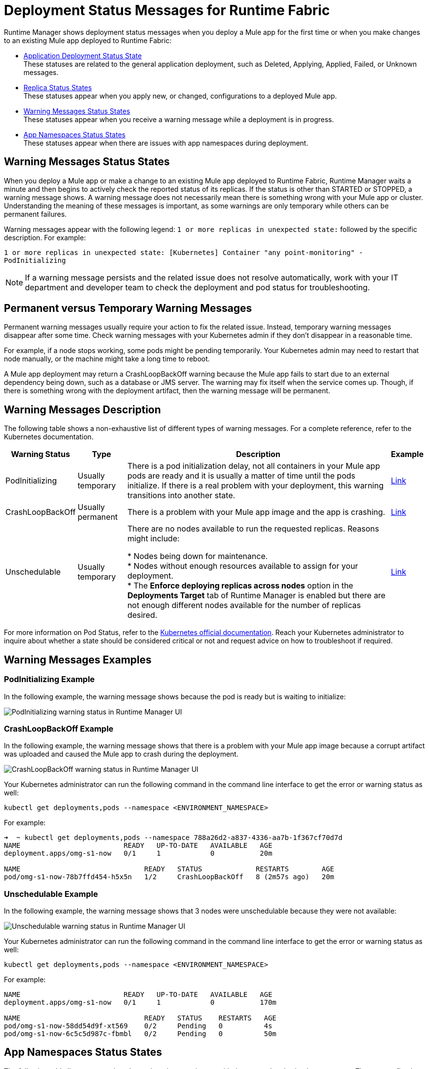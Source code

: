 = Deployment Status Messages for Runtime Fabric

Runtime Manager shows deployment status messages when you deploy a Mule app for the first time or when you make changes to an existing Mule app deployed to Runtime Fabric:


* xref:runtime-manager::managing-deployed-applications.adoc#application_deploy_states[Application Deployment Status State] +
These statuses are related to the general application deployment, such as Deleted, Applying, Applied, Failed, or Unknown messages.

* xref:runtime-manager::managing-deployed-applications.adoc#replica_status_states[Replica Status States] +
These statuses appear when you apply new, or changed, configurations to a deployed Mule app.

* <<warning-status,Warning Messages Status States>> +
These statuses appear when you receive a warning message while a deployment is in progress.

* <<app-namespaces,App Namespaces Status States>> +
These statuses appear when there are issues with app namespaces during deployment.

[[warning-status]]
== Warning Messages Status States

When you deploy a Mule app or make a change to an existing Mule app deployed to Runtime Fabric, Runtime Manager waits a minute and then begins to actively check the reported status of its replicas. If the status is other than STARTED or STOPPED, a warning message shows. 
A warning message does not necessarily mean there is something wrong with your Mule app or cluster. Understanding the meaning of these messages is important, as some warnings are only temporary while others can be permanent failures. 

Warning messages appear with the following legend: `1 or more replicas in unexpected state:` followed by the specific description. For example:

`1 or more replicas in unexpected state: [Kubernetes] Container "any point-monitoring" - PodInitializing`

[NOTE]
If a warning message persists and the related issue does not resolve automatically, work with your IT department and developer team to check the deployment and pod status for troubleshooting.

== Permanent versus Temporary Warning Messages
Permanent warning messages usually require your action to fix the related issue. Instead, temporary warning messages disappear after some time. Check warning messages with your Kubernetes admin if they don't disappear in a reasonable time.

For example, if a node stops working, some pods might be pending temporarily. Your Kubernetes admin may need to restart that node manually, or the machine might take a long time to reboot. 

A Mule app deployment may return a CrashLoopBackOff warning because the Mule app fails to start due to an external dependency being down, such as a database or JMS server. The warning may fix itself when the service comes up. Though, if there is something wrong with the deployment artifact, then the warning message will be permanent.

== Warning Messages Description

The following table shows a non-exhaustive list of different types of warning messages. For a complete reference, refer to the Kubernetes documentation.

[%header%autowidth.spread]
|===
|Warning Status|Type |Description |Example
|PodInitializing|Usually temporary |There is a pod initialization delay, not all containers in your Mule app pods are ready and it is usually a matter of time until the pods initialize. If there is a real problem with your deployment, this warning transitions into another state. |<<link-example-1,Link>>
|CrashLoopBackOff|Usually permanent |There is a problem with your Mule app image and the app is crashing. |<<link-example-2,Link>>
|Unschedulable|Usually temporary |There are no nodes available to run the requested replicas. Reasons might include: +

* Nodes being down for maintenance. +
* Nodes without enough resources available to assign for your deployment. +
* The *Enforce deploying replicas across nodes* option in the *Deployments Target* tab of Runtime Manager is enabled but there are not enough different nodes available for the number of replicas desired. |<<link-example-3,Link>>
|===

For more information on Pod Status, refer to the https://kubernetes.io/docs/concepts/workloads/pods/pod-lifecycle/#pod-lifetime[Kubernetes official documentation^]. Reach your Kubernetes administrator to inquire about whether a state should be considered critical or not and request advice on how to troubleshoot if required.

== Warning Messages Examples

[[link-example-1]]
=== PodInitializing Example
In the following example, the warning message shows because the pod is ready but is waiting to initialize:

image::rtf-deployment-example-1.png[PodInitializing warning status in Runtime Manager UI]

[[link-example-2]]
=== CrashLoopBackOff Example

In the following example, the warning message shows that there is a problem with your Mule app image because a corrupt artifact was uploaded and caused the Mule app to crash during the deployment.

image::rtf-deployment-example-2.png[CrashLoopBackOff warning status in Runtime Manager UI]

Your Kubernetes administrator can run the following command in the command line interface to get the error or warning status as well:  

`kubectl get deployments,pods --namespace <ENVIRONMENT_NAMESPACE>`

For example: 

[source,text,linenums]
----
➜  ~ kubectl get deployments,pods --namespace 788a26d2-a837-4336-aa7b-1f367cf70d7d
NAME                         READY   UP-TO-DATE   AVAILABLE   AGE
deployment.apps/omg-s1-now   0/1     1            0           20m

NAME                              READY   STATUS             RESTARTS        AGE
pod/omg-s1-now-78b7ffd454-h5x5n   1/2     CrashLoopBackOff   8 (2m57s ago)   20m
----

[[link-example-3]]
=== Unschedulable Example

In the following example, the warning message shows that 3 nodes were unschedulable because they were not available:

image::rtf-deployment-example-2.png[Unschedulable warning status in Runtime Manager UI]

Your Kubernetes administrator can run the following command in the command line interface to get the error or warning status as well: 

`kubectl get deployments,pods --namespace <ENVIRONMENT_NAMESPACE>`

For example: 

[source,text,linenums]
----
NAME                         READY   UP-TO-DATE   AVAILABLE   AGE
deployment.apps/omg-s1-now   0/1     1            0           170m

NAME                              READY   STATUS    RESTARTS   AGE
pod/omg-s1-now-58dd54d9f-xt569    0/2     Pending   0          4s
pod/omg-s1-now-6c5c5d987c-fbmbl   0/2     Pending   0          50m
----

== App Namespaces Status States

The following table lists statuses that show when there are issues with the app and authorized namespaces. They are prefixed with `[Runtime Fabric]`.

[%header,cols="70,30"]
|===
|Status and description | Type
|There is an existing namespace <app_namespace> for your current environment <env_id>, please create a custom namespace with required labels to proceed with this deployment. For  more information on creating custom namespaces, refer to documentation. | Permanent
|Failed to select a namespace. Multiple namespaces <namespaces name> found with  the same rtf.mulesoft.com/envId=<env_id> and rtf.mulesoft.com/agentNamespace=<agent_namespace>  annotation. A single namespace can be annotated with the given environment id / RTF namespace pair. | Permanent
|No application namespace corresponding to environment '%s' found. Please make sure to update the ConfigMap with the correct application namespace. For more information on 
configuring authorized namespaces, refer to documentation. | Permanent
|An application namespace<app_namespace> has not been labeled correctly. The namespace for the current agent deployments must be labeled with rtf.mulesoft.com/agentNamespace=<agent_namespace>. | Permanent
|An application namespace <app_namespace> has not been labeled correctly. The namespace for the current agent deployments must be labeled with proper rtf.mulesoft.com/envId (but was empty). | Permanent
|Failed to select a namespace. Multiple namespaces found with the same rtf.mulesoft.com/envId=<env_id> annotation. A single namespace can be annotated with any given environment id. | Permanent
|===

== See Also

* xref:runtime-fabric::app-versioning.adoc[Reviewing Application Versioning on Runtime Fabric]
* xref:runtime-manager::managing-deployed-applications.adoc#status_states[Runtime Manager Status States]
